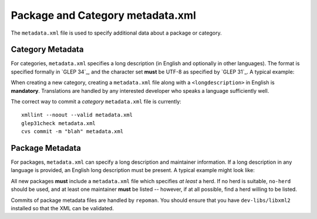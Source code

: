 Package and Category metadata.xml
=================================

The ``metadata.xml`` file is used to specify additional data about a package or
category.

Category Metadata
-----------------

For categories, ``metadata.xml`` specifies a long description (in English and
optionally in other languages). The format is specified formally in `GLEP 34`_,
and the character set **must** be UTF-8 as specified by `GLEP 31`_. A typical
example:

.. CODESAMPLE catmetadata.xml


When creating a new category, creating a ``metadata.xml`` file along with a
``<longdescription>`` in English is **mandatory**. Translations are handled by
any interested developer who speaks a language sufficiently well.

The correct way to commit a *category* ``metadata.xml`` file is currently: ::

    xmllint --noout --valid metadata.xml
    glep31check metadata.xml
    cvs commit -m "blah" metadata.xml

Package Metadata
----------------

For packages, ``metadata.xml`` can specify a long description and maintainer
information. If a long description in any language is provided, an English long
description must be present. A typical example might look like:

.. CODESAMPLE pkgmetadata.xml


All new packages **must** include a ``metadata.xml`` file which specifies *at
least* a herd. If no herd is suitable, ``no-herd`` should be used, and at least
one maintainer **must** be listed -- however, if at all possible, find a herd
willing to be listed.

Commits of package metadata files are handled by ``repoman``. You should ensure
that you have ``dev-libs/libxml2`` installed so that the XML can be validated.

.. vim: set ft=glep tw=80 sw=4 et spell spelllang=en : ..

